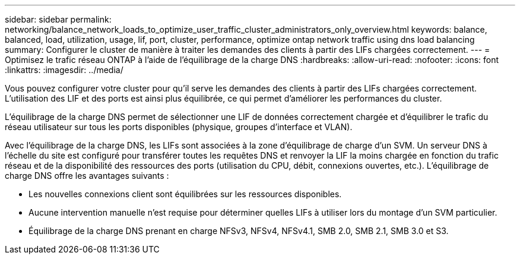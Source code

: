 ---
sidebar: sidebar 
permalink: networking/balance_network_loads_to_optimize_user_traffic_cluster_administrators_only_overview.html 
keywords: balance, balanced, load, utilization, usage, lif, port, cluster, performance, optimize ontap network traffic using dns load balancing 
summary: Configurer le cluster de manière à traiter les demandes des clients à partir des LIFs chargées correctement. 
---
= Optimisez le trafic réseau ONTAP à l'aide de l'équilibrage de la charge DNS
:hardbreaks:
:allow-uri-read: 
:nofooter: 
:icons: font
:linkattrs: 
:imagesdir: ../media/


[role="lead"]
Vous pouvez configurer votre cluster pour qu'il serve les demandes des clients à partir des LIFs chargées correctement. L'utilisation des LIF et des ports est ainsi plus équilibrée, ce qui permet d'améliorer les performances du cluster.

L'équilibrage de la charge DNS permet de sélectionner une LIF de données correctement chargée et d'équilibrer le trafic du réseau utilisateur sur tous les ports disponibles (physique, groupes d'interface et VLAN).

Avec l'équilibrage de la charge DNS, les LIFs sont associées à la zone d'équilibrage de charge d'un SVM. Un serveur DNS à l'échelle du site est configuré pour transférer toutes les requêtes DNS et renvoyer la LIF la moins chargée en fonction du trafic réseau et de la disponibilité des ressources des ports (utilisation du CPU, débit, connexions ouvertes, etc.). L'équilibrage de charge DNS offre les avantages suivants :

* Les nouvelles connexions client sont équilibrées sur les ressources disponibles.
* Aucune intervention manuelle n'est requise pour déterminer quelles LIFs à utiliser lors du montage d'un SVM particulier.
* Équilibrage de la charge DNS prenant en charge NFSv3, NFSv4, NFSv4.1, SMB 2.0, SMB 2.1, SMB 3.0 et S3.

